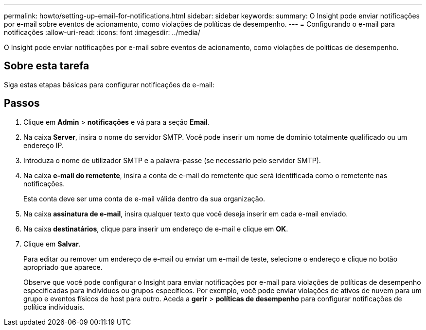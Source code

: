 ---
permalink: howto/setting-up-email-for-notifications.html 
sidebar: sidebar 
keywords:  
summary: O Insight pode enviar notificações por e-mail sobre eventos de acionamento, como violações de políticas de desempenho. 
---
= Configurando o e-mail para notificações
:allow-uri-read: 
:icons: font
:imagesdir: ../media/


[role="lead"]
O Insight pode enviar notificações por e-mail sobre eventos de acionamento, como violações de políticas de desempenho.



== Sobre esta tarefa

Siga estas etapas básicas para configurar notificações de e-mail:



== Passos

. Clique em *Admin* > *notificações* e vá para a seção *Email*.
. Na caixa *Server*, insira o nome do servidor SMTP. Você pode inserir um nome de domínio totalmente qualificado ou um endereço IP.
. Introduza o nome de utilizador SMTP e a palavra-passe (se necessário pelo servidor SMTP).
. Na caixa *e-mail do remetente*, insira a conta de e-mail do remetente que será identificada como o remetente nas notificações.
+
Esta conta deve ser uma conta de e-mail válida dentro da sua organização.

. Na caixa *assinatura de e-mail*, insira qualquer texto que você deseja inserir em cada e-mail enviado.
. Na caixa *destinatários*, clique image:../media/add-email-recipient-icon.gif[""]para inserir um endereço de e-mail e clique em *OK*.
. Clique em *Salvar*.
+
Para editar ou remover um endereço de e-mail ou enviar um e-mail de teste, selecione o endereço e clique no botão apropriado que aparece.

+
Observe que você pode configurar o Insight para enviar notificações por e-mail para violações de políticas de desempenho especificadas para indivíduos ou grupos específicos. Por exemplo, você pode enviar violações de ativos de nuvem para um grupo e eventos físicos de host para outro. Aceda a *gerir* > *políticas de desempenho* para configurar notificações de política individuais.


